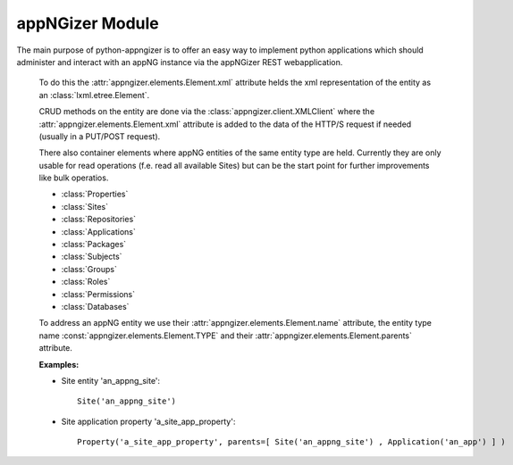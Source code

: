 appNGizer Module
================

The main purpose of python-appngizer is to offer an easy way to implement
python applications which should administer and interact with an appNG instance
via the appNGizer REST webapplication. 

    To do this the :attr:`appngizer.elements.Element.xml` attribute 
    helds the xml representation of the entity as an :class:`lxml.etree.Element`.
    
    CRUD methods on the entity are done via the 
    :class:`appngizer.client.XMLClient` where the :attr:`appngizer.elements.Element.xml` attribute
    is added to the data of the HTTP/S request if needed (usually in a PUT/POST request).
    
    There also container elements where appNG entities of the same entity
    type are held. Currently they are only usable for read 
    operations (f.e. read all available Sites) but can be the start point
    for further improvements like bulk operatios.
    
    - :class:`Properties`
    - :class:`Sites`
    - :class:`Repositories`
    - :class:`Applications`
    - :class:`Packages`
    - :class:`Subjects`
    - :class:`Groups`
    - :class:`Roles`
    - :class:`Permissions`
    - :class:`Databases`
    
    To address an appNG entity we use their :attr:`appngizer.elements.Element.name` attribute, the entity 
    type name :const:`appngizer.elements.Element.TYPE` and their :attr:`appngizer.elements.Element.parents` attribute.
    
    **Examples:**
    
    - Site entity 'an_appng_site'::
    
        Site('an_appng_site')
      
    - Site application property 'a_site_app_property'::
    
        Property('a_site_app_property', parents=[ Site('an_appng_site') , Application('an_app') ] )

